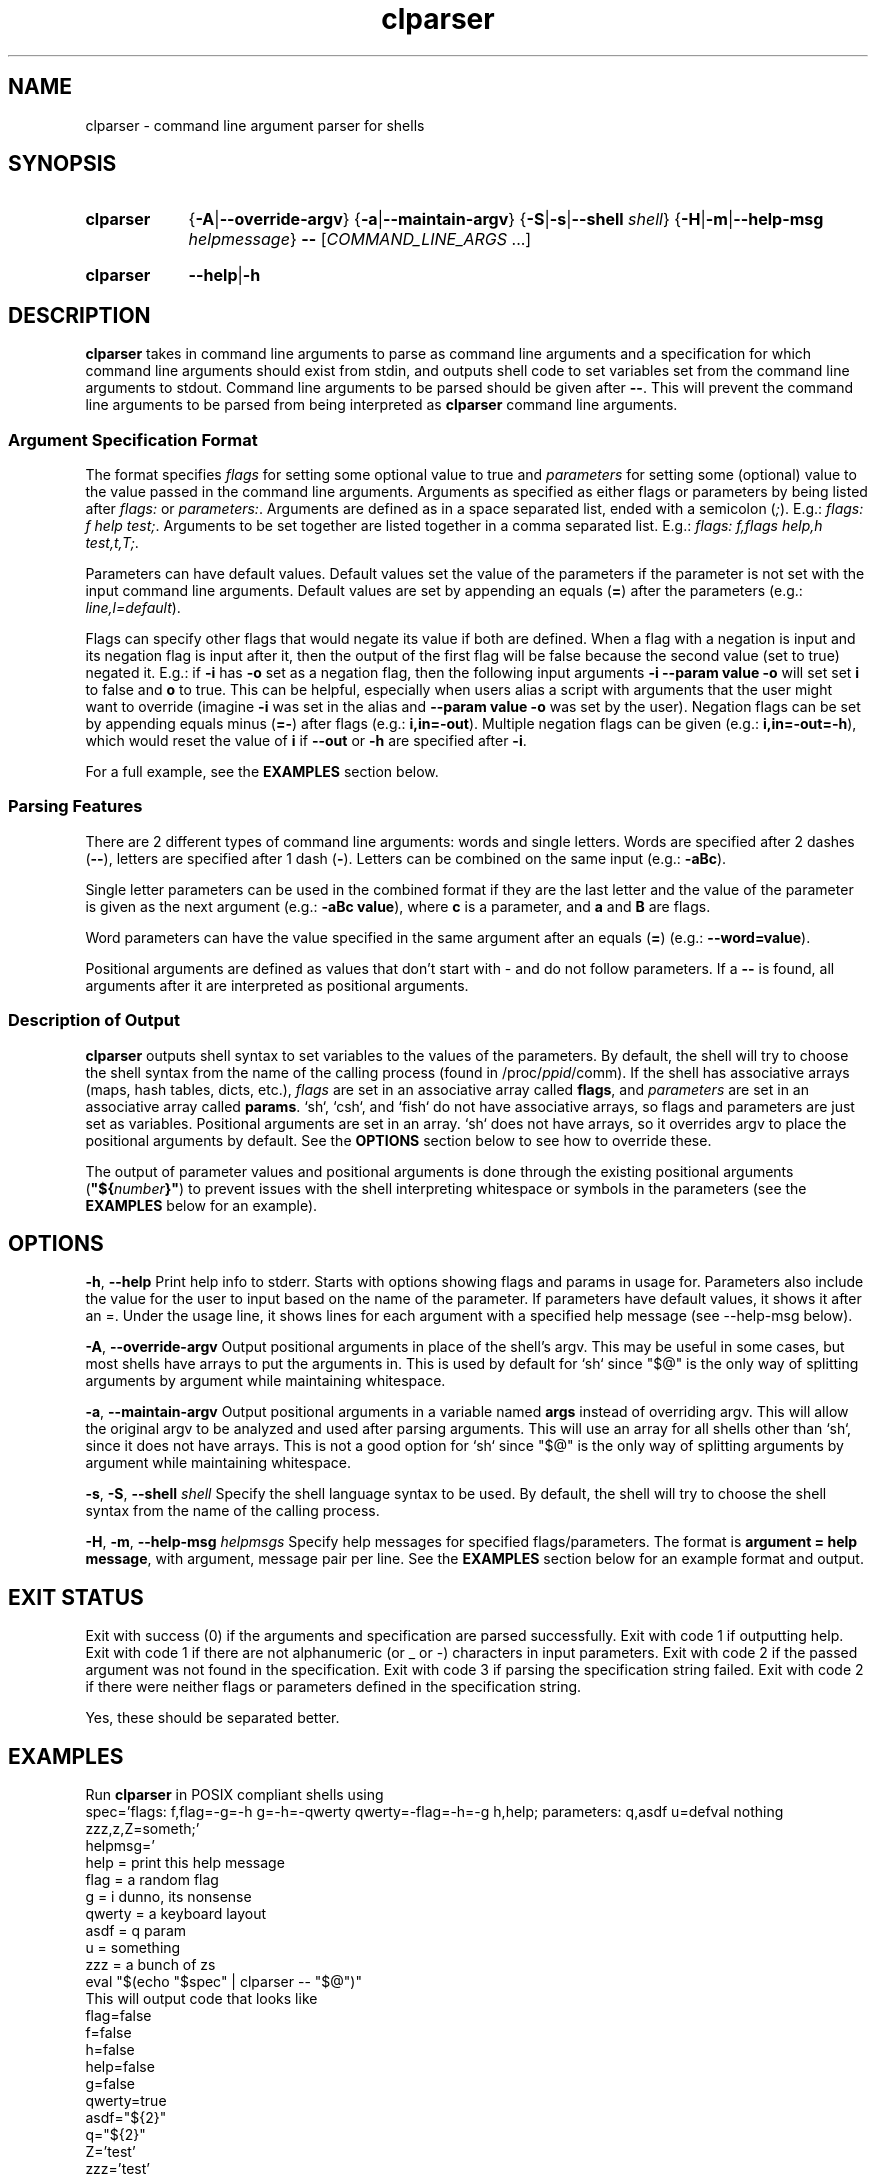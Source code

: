 .TH clparser 1 "29 May, 2023"
.
.SH NAME
clparser - command line argument parser for shells
.
.SH SYNOPSIS
.\" .SY clparser
.\" .RI [ OPTIONS ]
.\" .B --
.\" .I COMMAND_LINE_ARGS
.\" [\&\.\|.\|.\&]
.\" .YS
.\" .
.SY clparser
.\" .OP \-A|\-\-override-argv
.RB { \-A | \-\-override-argv }
.\" .OP \-a|\-\-maintain-argv
.RB { \-a | \-\-maintain-argv }
.\" .OP \-S|\-s|\-\-shell shell
.RB { \-S | \-s | \-\-shell
.IR shell }
.RB { \-H | \-m | \-\-help\-msg
.IR helpmessage }
.B \-\-
.RI [ COMMAND_LINE_ARGS
\&.\|.\|.\&]
.YS
.
.SY clparser
.BR \-\-help | \-h
.YS
.
.SH DESCRIPTION
.B clparser
takes in command line arguments to parse as command line arguments and a specification for which command line arguments should exist from stdin, and outputs shell code to set variables set from the command line arguments to stdout.
Command line arguments to be parsed should be given after
.BR -- .
This will prevent the command line arguments to be parsed from being interpreted as
.B clparser
command line arguments.
.
.SS Argument Specification Format
The format specifies 
.I flags
for setting some optional value to true and
.I parameters
for setting some (optional) value to the value passed in the command line arguments.
Arguments as specified as either flags or parameters by being listed after
.I flags:
or
.IR parameters: .
Arguments are defined as in a space separated list, ended with a semicolon
.RI ( ; ).
E.g.:
.IR "flags: f help test;" .
Arguments to be set together are listed together in a comma separated list.
E.g.:
.IR "flags: f,flags help,h test,t,T;" .
.PP
Parameters can have default values.
Default values set the value of the parameters if the parameter is not set with the input command line arguments.
Default values are set by appending an equals
.RB ( = )
after the parameters (e.g.:
.IR line,l=default ).
.PP
Flags can specify other flags that would negate its value if both are defined.
When a flag with a negation is input and its negation flag is input after it, then the output of the first flag will be false because the second value (set to true) negated it.
E.g.: if
.B \-i
has
.B \-o
set as a negation flag, then the following input arguments
.B \-i \-\-param value \-o
will set set
.B i
to false and
.B o
to true.
This can be helpful, especially when users alias a script with arguments that the user might want to override (imagine
.B \-i
was set in the alias and
.B \-\-param value \-o
was set by the user).
Negation flags can be set by appending equals minus
.RB ( =- )
after flags (e.g.:
.BR i,in=-out ).
Multiple negation flags can be given (e.g.:
.BR i,in=-out=-h ),
which would reset the value of
.B i
if
.B \-\-out
or
.B \-h
are specified after
.BR \-i .
.PP
For a full example, see the
.B EXAMPLES
section below.
.
.SS Parsing Features
There are 2 different types of command line arguments: words and single letters.
Words are specified after 2 dashes
.RB ( -- ),
letters are specified after 1 dash
.RB ( - ).
Letters can be combined on the same input (e.g.:
.BR \-aBc ).
.PP
Single letter parameters can be used in the combined format if they are the last letter and the value of the parameter is given as the next argument (e.g.:
.BR "\-aBc value" ),
where
.B c
is a parameter, and
.B a
and
.B B
are flags.
.PP
Word parameters can have the value specified in the same argument after an equals
.RB ( = )
(e.g.:
.BR \-\-word=value ).
.PP
Positional arguments are defined as values that don't start with \- and do not follow parameters.
If a
.B --
is found, all arguments after it are interpreted as positional arguments.
.SS Description of Output
.B clparser
outputs shell syntax to set variables to the values of the parameters.
By default, the shell will try to choose the shell syntax from the name of the calling process (found in
.RI /proc/ ppid /comm).
If the shell has associative arrays (maps, hash tables, dicts, etc.), 
.I flags
are set in an associative array called
.BR flags ,
and
.I parameters
are set in an associative array called
.BR params .
`sh`, `csh`, and `fish` do not have associative arrays, so flags and parameters are just set as variables.
Positional arguments are set in an array.
`sh` does not have arrays, so it overrides argv to place the positional arguments by default.
See the
.B OPTIONS
section below to see how to override these.
.PP
The output of parameter values and positional arguments is done through the existing positional arguments
.RB ( \(dq${\c
.I number\c
.BR }" )
to prevent issues with the shell interpreting whitespace or symbols in the parameters (see the
.B EXAMPLES
below for an example).
.
.SH OPTIONS
.BR \-h ,
.B \-\-help
Print help info to stderr.
Starts with options showing flags and params in usage for.
Parameters also include the value for the user to input based on the name of the parameter.
If parameters have default values, it shows it after an =.
Under the usage line, it shows lines for each argument with a specified help message (see \-\-help\-msg below).
.PP
.BR \-A ,
.B \-\-override\-argv
Output positional arguments in place of the shell's argv.
This may be useful in some cases, but most shells have arrays to put the arguments in.
This is used by default for `sh` since "$@" is the only way of splitting arguments by argument while maintaining whitespace.
.PP
.BR \-a ,
.B \-\-maintain\-argv
Output positional arguments in a variable named
.B args
instead of overriding argv.
This will allow the original argv to be analyzed and used after parsing arguments.
This will use an array for all shells other than `sh`, since it does not have arrays.
This is not a good option for `sh` since "$@" is the only way of splitting arguments by argument while maintaining whitespace.
.PP
.BR \-s ,
.BR \-S ,
.B \-\-shell
.I shell
Specify the shell language syntax to be used.
By default, the shell will try to choose the shell syntax from the name of the calling process.
.PP
.BR \-H ,
.BR \-m ,
.B \-\-help\-msg
.I helpmsgs
Specify help messages for specified flags/parameters.
The format is
.BR "argument = help message" ,
with argument, message pair per line.
See the
.B EXAMPLES
section below for an example format and output.
.
.SH EXIT STATUS
Exit with success (0) if the arguments and specification are parsed successfully.
Exit with code 1 if outputting help.
Exit with code 1 if there are not alphanumeric (or _ or \-) characters in input parameters.
Exit with code 2 if the passed argument was not found in the specification.
Exit with code 3 if parsing the specification string failed.
Exit with code 2 if there were neither flags or parameters defined in the specification string.
.PP
Yes, these should be separated better.
.
.SH EXAMPLES
Run
.B clparser
in POSIX compliant shells using
.EX sh
spec='flags: f,flag=-g=-h g=-h=-qwerty qwerty=-flag=-h=-g h,help; parameters: q,asdf u=defval nothing zzz,z,Z=someth;'
helpmsg='
help = print this help message
flag = a random flag
g    = i dunno, its nonsense
qwerty = a keyboard layout
asdf = q param
u    = something
zzz  = a bunch of zs
'
eval "$(echo "$spec" | clparser -- "$@")"
.EE
This will output code that looks like
.EX sh
flag=false
f=false
h=false
help=false
g=false
qwerty=true
asdf="${2}"
q="${2}"
Z='test'
zzz='test'
z='test'
u='defval'
nothing="${8}"
set -- "${4}" "${6}" "${10}" "${11}"
.EE
if the user called the script with the arguments
.EX
-fgq whatever --qwerty 'i dunno' --zzz=test words --nothing else -- --test hi
.EE
.PP
For `csh`, call
.B clparser
in this format:
.EX csh
eval `echo $spec:q | ./clparser --help-msg $helpmsg:q -- $argv:q`
.EE
Note that just using
.B $argv
will not preserve whitespace, which will cause bugs, so appending `:q` at the end of variable names is necessary.
.B clparser
and evaluate the resulting `csh` code.
.PP
See `fish` and `xonsh` example syntax in the github repo example files.
For `xonsh`, don't bother using this; just use
.BR argparse .
.PP
The
.B \-\-help
output will look like
.EX
Usage:	"${0}" [ --flag -f ] [ -h --help ] [ -g ] [ --qwerty ] --asdf -q asdf [ -Z --zzz -z zzz = someth ] [ -u u = defval ] --nothing nothing
 [ -h --help ]                                    print this help message
 [ --flag -f ]                                    a random flag
 [ -g ]                                           i dunno, its nonsense
 [ --qwerty ]                                     a keyboard layout
 --asdf -q asdf                                   q param
 [ -u u = defval ]                                something
 [ -Z --zzz -z zzz = someth ]                     a bunch of zs
.EE
.PP
.B TODO
add examples of output for `bash` and `csh` and show use for `fish`.
